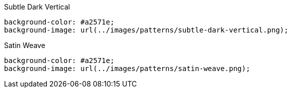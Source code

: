 .Subtle Dark Vertical
[source,css]
----
background-color: #a2571e;
background-image: url(../images/patterns/subtle-dark-vertical.png);
----

.Satin Weave
[source,css]
----
background-color: #a2571e;
background-image: url(../images/patterns/satin-weave.png);
----
